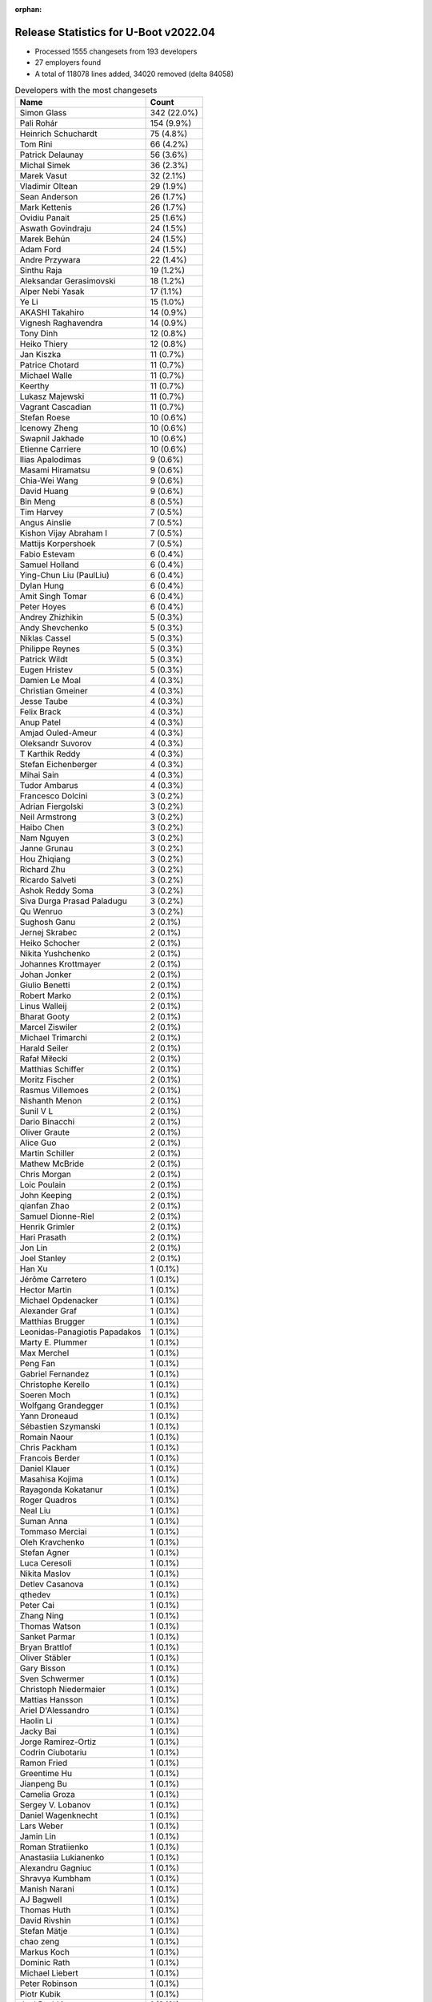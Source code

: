 :orphan:

Release Statistics for U-Boot v2022.04
======================================

* Processed 1555 changesets from 193 developers

* 27 employers found

* A total of 118078 lines added, 34020 removed (delta 84058)

.. table:: Developers with the most changesets
   :widths: auto

   ================================  =====
   Name                              Count
   ================================  =====
   Simon Glass                       342 (22.0%)
   Pali Rohár                        154 (9.9%)
   Heinrich Schuchardt               75 (4.8%)
   Tom Rini                          66 (4.2%)
   Patrick Delaunay                  56 (3.6%)
   Michal Simek                      36 (2.3%)
   Marek Vasut                       32 (2.1%)
   Vladimir Oltean                   29 (1.9%)
   Sean Anderson                     26 (1.7%)
   Mark Kettenis                     26 (1.7%)
   Ovidiu Panait                     25 (1.6%)
   Aswath Govindraju                 24 (1.5%)
   Marek Behún                       24 (1.5%)
   Adam Ford                         24 (1.5%)
   Andre Przywara                    22 (1.4%)
   Sinthu Raja                       19 (1.2%)
   Aleksandar Gerasimovski           18 (1.2%)
   Alper Nebi Yasak                  17 (1.1%)
   Ye Li                             15 (1.0%)
   AKASHI Takahiro                   14 (0.9%)
   Vignesh Raghavendra               14 (0.9%)
   Tony Dinh                         12 (0.8%)
   Heiko Thiery                      12 (0.8%)
   Jan Kiszka                        11 (0.7%)
   Patrice Chotard                   11 (0.7%)
   Michael Walle                     11 (0.7%)
   Keerthy                           11 (0.7%)
   Lukasz Majewski                   11 (0.7%)
   Vagrant Cascadian                 11 (0.7%)
   Stefan Roese                      10 (0.6%)
   Icenowy Zheng                     10 (0.6%)
   Swapnil Jakhade                   10 (0.6%)
   Etienne Carriere                  10 (0.6%)
   Ilias Apalodimas                  9 (0.6%)
   Masami Hiramatsu                  9 (0.6%)
   Chia-Wei Wang                     9 (0.6%)
   David Huang                       9 (0.6%)
   Bin Meng                          8 (0.5%)
   Tim Harvey                        7 (0.5%)
   Angus Ainslie                     7 (0.5%)
   Kishon Vijay Abraham I            7 (0.5%)
   Mattijs Korpershoek               7 (0.5%)
   Fabio Estevam                     6 (0.4%)
   Samuel Holland                    6 (0.4%)
   Ying-Chun Liu (PaulLiu)           6 (0.4%)
   Dylan Hung                        6 (0.4%)
   Amit Singh Tomar                  6 (0.4%)
   Peter Hoyes                       6 (0.4%)
   Andrey Zhizhikin                  5 (0.3%)
   Andy Shevchenko                   5 (0.3%)
   Niklas Cassel                     5 (0.3%)
   Philippe Reynes                   5 (0.3%)
   Patrick Wildt                     5 (0.3%)
   Eugen Hristev                     5 (0.3%)
   Damien Le Moal                    4 (0.3%)
   Christian Gmeiner                 4 (0.3%)
   Jesse Taube                       4 (0.3%)
   Felix Brack                       4 (0.3%)
   Anup Patel                        4 (0.3%)
   Amjad Ouled-Ameur                 4 (0.3%)
   Oleksandr Suvorov                 4 (0.3%)
   T Karthik Reddy                   4 (0.3%)
   Stefan Eichenberger               4 (0.3%)
   Mihai Sain                        4 (0.3%)
   Tudor Ambarus                     4 (0.3%)
   Francesco Dolcini                 3 (0.2%)
   Adrian Fiergolski                 3 (0.2%)
   Neil Armstrong                    3 (0.2%)
   Haibo Chen                        3 (0.2%)
   Nam Nguyen                        3 (0.2%)
   Janne Grunau                      3 (0.2%)
   Hou Zhiqiang                      3 (0.2%)
   Richard Zhu                       3 (0.2%)
   Ricardo Salveti                   3 (0.2%)
   Ashok Reddy Soma                  3 (0.2%)
   Siva Durga Prasad Paladugu        3 (0.2%)
   Qu Wenruo                         3 (0.2%)
   Sughosh Ganu                      2 (0.1%)
   Jernej Skrabec                    2 (0.1%)
   Heiko Schocher                    2 (0.1%)
   Nikita Yushchenko                 2 (0.1%)
   Johannes Krottmayer               2 (0.1%)
   Johan Jonker                      2 (0.1%)
   Giulio Benetti                    2 (0.1%)
   Robert Marko                      2 (0.1%)
   Linus Walleij                     2 (0.1%)
   Bharat Gooty                      2 (0.1%)
   Marcel Ziswiler                   2 (0.1%)
   Michael Trimarchi                 2 (0.1%)
   Harald Seiler                     2 (0.1%)
   Rafał Miłecki                     2 (0.1%)
   Matthias Schiffer                 2 (0.1%)
   Moritz Fischer                    2 (0.1%)
   Rasmus Villemoes                  2 (0.1%)
   Nishanth Menon                    2 (0.1%)
   Sunil V L                         2 (0.1%)
   Dario Binacchi                    2 (0.1%)
   Oliver Graute                     2 (0.1%)
   Alice Guo                         2 (0.1%)
   Martin Schiller                   2 (0.1%)
   Mathew McBride                    2 (0.1%)
   Chris Morgan                      2 (0.1%)
   Loic Poulain                      2 (0.1%)
   John Keeping                      2 (0.1%)
   qianfan Zhao                      2 (0.1%)
   Samuel Dionne-Riel                2 (0.1%)
   Henrik Grimler                    2 (0.1%)
   Hari Prasath                      2 (0.1%)
   Jon Lin                           2 (0.1%)
   Joel Stanley                      2 (0.1%)
   Han Xu                            1 (0.1%)
   Jérôme Carretero                  1 (0.1%)
   Hector Martin                     1 (0.1%)
   Michael Opdenacker                1 (0.1%)
   Alexander Graf                    1 (0.1%)
   Matthias Brugger                  1 (0.1%)
   Leonidas-Panagiotis Papadakos     1 (0.1%)
   Marty E. Plummer                  1 (0.1%)
   Max Merchel                       1 (0.1%)
   Peng Fan                          1 (0.1%)
   Gabriel Fernandez                 1 (0.1%)
   Christophe Kerello                1 (0.1%)
   Soeren Moch                       1 (0.1%)
   Wolfgang Grandegger               1 (0.1%)
   Yann Droneaud                     1 (0.1%)
   Sébastien Szymanski               1 (0.1%)
   Romain Naour                      1 (0.1%)
   Chris Packham                     1 (0.1%)
   Francois Berder                   1 (0.1%)
   Daniel Klauer                     1 (0.1%)
   Masahisa Kojima                   1 (0.1%)
   Rayagonda Kokatanur               1 (0.1%)
   Roger Quadros                     1 (0.1%)
   Neal Liu                          1 (0.1%)
   Suman Anna                        1 (0.1%)
   Tommaso Merciai                   1 (0.1%)
   Oleh Kravchenko                   1 (0.1%)
   Stefan Agner                      1 (0.1%)
   Luca Ceresoli                     1 (0.1%)
   Nikita Maslov                     1 (0.1%)
   Detlev Casanova                   1 (0.1%)
   qthedev                           1 (0.1%)
   Peter Cai                         1 (0.1%)
   Zhang Ning                        1 (0.1%)
   Thomas Watson                     1 (0.1%)
   Sanket Parmar                     1 (0.1%)
   Bryan Brattlof                    1 (0.1%)
   Oliver Stäbler                    1 (0.1%)
   Gary Bisson                       1 (0.1%)
   Sven Schwermer                    1 (0.1%)
   Christoph Niedermaier             1 (0.1%)
   Mattias Hansson                   1 (0.1%)
   Ariel D'Alessandro                1 (0.1%)
   Haolin Li                         1 (0.1%)
   Jacky Bai                         1 (0.1%)
   Jorge Ramirez-Ortiz               1 (0.1%)
   Codrin Ciubotariu                 1 (0.1%)
   Ramon Fried                       1 (0.1%)
   Greentime Hu                      1 (0.1%)
   Jianpeng Bu                       1 (0.1%)
   Camelia Groza                     1 (0.1%)
   Sergey V. Lobanov                 1 (0.1%)
   Daniel Wagenknecht                1 (0.1%)
   Lars Weber                        1 (0.1%)
   Jamin Lin                         1 (0.1%)
   Roman Stratiienko                 1 (0.1%)
   Anastasiia Lukianenko             1 (0.1%)
   Alexandru Gagniuc                 1 (0.1%)
   Shravya Kumbham                   1 (0.1%)
   Manish Narani                     1 (0.1%)
   AJ Bagwell                        1 (0.1%)
   Thomas Huth                       1 (0.1%)
   David Rivshin                     1 (0.1%)
   Stefan Mätje                      1 (0.1%)
   chao zeng                         1 (0.1%)
   Markus Koch                       1 (0.1%)
   Dominic Rath                      1 (0.1%)
   Michael Liebert                   1 (0.1%)
   Peter Robinson                    1 (0.1%)
   Piotr Kubik                       1 (0.1%)
   Joel Peshkin                      1 (0.1%)
   Maciej W. Rozycki                 1 (0.1%)
   Pierre Bourdon                    1 (0.1%)
   Brian Norris                      1 (0.1%)
   Sandeep Gundlupet Raju            1 (0.1%)
   Ivan Mikhaylov                    1 (0.1%)
   Alexander Preißner                1 (0.1%)
   Radu Bulie                        1 (0.1%)
   Ryan Chen                         1 (0.1%)
   Walter Stoll                      1 (0.1%)
   Alistair Delva                    1 (0.1%)
   Johnny Huang                      1 (0.1%)
   Julien Masson                     1 (0.1%)
   ================================  =====


.. table:: Developers with the most changed lines
   :widths: auto

   ================================  =====
   Name                              Count
   ================================  =====
   Simon Glass                       22588 (17.2%)
   Aswath Govindraju                 11980 (9.1%)
   Tom Rini                          7855 (6.0%)
   Ying-Chun Liu (PaulLiu)           6491 (4.9%)
   Pali Rohár                        5387 (4.1%)
   Heiko Thiery                      5341 (4.1%)
   Mark Kettenis                     4624 (3.5%)
   Heinrich Schuchardt               4142 (3.1%)
   Sinthu Raja                       4120 (3.1%)
   Tim Harvey                        4027 (3.1%)
   Vladimir Oltean                   3994 (3.0%)
   Marcel Ziswiler                   3699 (2.8%)
   Bharat Gooty                      3544 (2.7%)
   Ovidiu Panait                     3437 (2.6%)
   Marek Vasut                       3434 (2.6%)
   Patrick Delaunay                  3401 (2.6%)
   Keerthy                           2274 (1.7%)
   David Huang                       2032 (1.5%)
   Ariel D'Alessandro                2003 (1.5%)
   Michal Simek                      1465 (1.1%)
   Mathew McBride                    1360 (1.0%)
   AKASHI Takahiro                   1335 (1.0%)
   Alper Nebi Yasak                  1124 (0.9%)
   Icenowy Zheng                     1089 (0.8%)
   Tony Dinh                         1083 (0.8%)
   Swapnil Jakhade                   1000 (0.8%)
   Sean Anderson                     919 (0.7%)
   Ye Li                             787 (0.6%)
   Andre Przywara                    728 (0.6%)
   Loic Poulain                      696 (0.5%)
   Michael Walle                     670 (0.5%)
   Tudor Ambarus                     636 (0.5%)
   Marek Behún                       603 (0.5%)
   Qu Wenruo                         603 (0.5%)
   Rayagonda Kokatanur               583 (0.4%)
   Dominic Rath                      579 (0.4%)
   Mattijs Korpershoek               568 (0.4%)
   Amit Singh Tomar                  563 (0.4%)
   Patrick Wildt                     530 (0.4%)
   Ryan Chen                         469 (0.4%)
   Lukasz Majewski                   454 (0.3%)
   Oleksandr Suvorov                 427 (0.3%)
   Adam Ford                         426 (0.3%)
   Aleksandar Gerasimovski           407 (0.3%)
   Johnny Huang                      403 (0.3%)
   Etienne Carriere                  386 (0.3%)
   Masami Hiramatsu                  368 (0.3%)
   Angus Ainslie                     330 (0.3%)
   Linus Walleij                     318 (0.2%)
   Chia-Wei Wang                     299 (0.2%)
   Vignesh Raghavendra               272 (0.2%)
   Dylan Hung                        268 (0.2%)
   Ilias Apalodimas                  255 (0.2%)
   Jan Kiszka                        247 (0.2%)
   T Karthik Reddy                   234 (0.2%)
   Anup Patel                        232 (0.2%)
   Neil Armstrong                    232 (0.2%)
   Sunil V L                         227 (0.2%)
   Maciej W. Rozycki                 189 (0.1%)
   Damien Le Moal                    174 (0.1%)
   Marty E. Plummer                  166 (0.1%)
   Peter Hoyes                       160 (0.1%)
   Kishon Vijay Abraham I            154 (0.1%)
   Samuel Holland                    116 (0.1%)
   Jamin Lin                         112 (0.1%)
   Stefan Roese                      109 (0.1%)
   Ricardo Salveti                   103 (0.1%)
   Andy Shevchenko                   98 (0.1%)
   Alexandru Gagniuc                 96 (0.1%)
   Janne Grunau                      92 (0.1%)
   Eugen Hristev                     90 (0.1%)
   Moritz Fischer                    83 (0.1%)
   Bin Meng                          80 (0.1%)
   Zhang Ning                        79 (0.1%)
   Jesse Taube                       73 (0.1%)
   Alice Guo                         66 (0.1%)
   Matthias Brugger                  65 (0.0%)
   Rasmus Villemoes                  63 (0.0%)
   qianfan Zhao                      63 (0.0%)
   Rafał Miłecki                     62 (0.0%)
   Han Xu                            62 (0.0%)
   Roger Quadros                     62 (0.0%)
   Richard Zhu                       59 (0.0%)
   Felix Brack                       56 (0.0%)
   Christian Gmeiner                 55 (0.0%)
   Michael Trimarchi                 53 (0.0%)
   Jacky Bai                         52 (0.0%)
   Christoph Niedermaier             50 (0.0%)
   Stefan Eichenberger               49 (0.0%)
   Mihai Sain                        48 (0.0%)
   Philippe Reynes                   46 (0.0%)
   Amjad Ouled-Ameur                 46 (0.0%)
   Fabio Estevam                     45 (0.0%)
   Andrey Zhizhikin                  43 (0.0%)
   Sughosh Ganu                      43 (0.0%)
   Ramon Fried                       39 (0.0%)
   Haibo Chen                        38 (0.0%)
   Joel Stanley                      38 (0.0%)
   David Rivshin                     36 (0.0%)
   Detlev Casanova                   34 (0.0%)
   Shravya Kumbham                   32 (0.0%)
   Stefan Agner                      31 (0.0%)
   Nishanth Menon                    29 (0.0%)
   Daniel Klauer                     29 (0.0%)
   AJ Bagwell                        29 (0.0%)
   Patrice Chotard                   28 (0.0%)
   Piotr Kubik                       28 (0.0%)
   Bryan Brattlof                    27 (0.0%)
   Thomas Watson                     26 (0.0%)
   Matthias Schiffer                 24 (0.0%)
   Michael Opdenacker                23 (0.0%)
   Siva Durga Prasad Paladugu        22 (0.0%)
   Chris Morgan                      22 (0.0%)
   Hou Zhiqiang                      19 (0.0%)
   Ashok Reddy Soma                  19 (0.0%)
   Jorge Ramirez-Ortiz               19 (0.0%)
   Codrin Ciubotariu                 19 (0.0%)
   Masahisa Kojima                   18 (0.0%)
   Peter Cai                         16 (0.0%)
   Ivan Mikhaylov                    16 (0.0%)
   Julien Masson                     15 (0.0%)
   Francesco Dolcini                 14 (0.0%)
   Sanket Parmar                     14 (0.0%)
   Sven Schwermer                    14 (0.0%)
   Max Merchel                       12 (0.0%)
   Radu Bulie                        12 (0.0%)
   Alistair Delva                    12 (0.0%)
   Vagrant Cascadian                 11 (0.0%)
   Samuel Dionne-Riel                10 (0.0%)
   Oleh Kravchenko                   10 (0.0%)
   Harald Seiler                     9 (0.0%)
   Jon Lin                           9 (0.0%)
   Christophe Kerello                9 (0.0%)
   Martin Schiller                   8 (0.0%)
   Henrik Grimler                    8 (0.0%)
   Mattias Hansson                   8 (0.0%)
   chao zeng                         8 (0.0%)
   Brian Norris                      8 (0.0%)
   Robert Marko                      7 (0.0%)
   Niklas Cassel                     6 (0.0%)
   Heiko Schocher                    6 (0.0%)
   Johan Jonker                      6 (0.0%)
   Hari Prasath                      6 (0.0%)
   Gabriel Fernandez                 6 (0.0%)
   Yann Droneaud                     5 (0.0%)
   Tommaso Merciai                   5 (0.0%)
   Jianpeng Bu                       5 (0.0%)
   Thomas Huth                       5 (0.0%)
   Michael Liebert                   5 (0.0%)
   Adrian Fiergolski                 4 (0.0%)
   Dario Binacchi                    4 (0.0%)
   Suman Anna                        4 (0.0%)
   Camelia Groza                     4 (0.0%)
   Markus Koch                       4 (0.0%)
   Peter Robinson                    4 (0.0%)
   Nam Nguyen                        3 (0.0%)
   Johannes Krottmayer               3 (0.0%)
   Giulio Benetti                    3 (0.0%)
   Oliver Graute                     3 (0.0%)
   John Keeping                      3 (0.0%)
   Wolfgang Grandegger               3 (0.0%)
   Nikita Maslov                     3 (0.0%)
   Pierre Bourdon                    3 (0.0%)
   Jernej Skrabec                    2 (0.0%)
   Nikita Yushchenko                 2 (0.0%)
   Alexander Graf                    2 (0.0%)
   Peng Fan                          2 (0.0%)
   Chris Packham                     2 (0.0%)
   Luca Ceresoli                     2 (0.0%)
   qthedev                           2 (0.0%)
   Oliver Stäbler                    2 (0.0%)
   Gary Bisson                       2 (0.0%)
   Haolin Li                         2 (0.0%)
   Greentime Hu                      2 (0.0%)
   Sergey V. Lobanov                 2 (0.0%)
   Daniel Wagenknecht                2 (0.0%)
   Lars Weber                        2 (0.0%)
   Manish Narani                     2 (0.0%)
   Stefan Mätje                      2 (0.0%)
   Sandeep Gundlupet Raju            2 (0.0%)
   Jérôme Carretero                  1 (0.0%)
   Hector Martin                     1 (0.0%)
   Leonidas-Panagiotis Papadakos     1 (0.0%)
   Soeren Moch                       1 (0.0%)
   Sébastien Szymanski               1 (0.0%)
   Romain Naour                      1 (0.0%)
   Francois Berder                   1 (0.0%)
   Neal Liu                          1 (0.0%)
   Roman Stratiienko                 1 (0.0%)
   Anastasiia Lukianenko             1 (0.0%)
   Joel Peshkin                      1 (0.0%)
   Alexander Preißner                1 (0.0%)
   Walter Stoll                      1 (0.0%)
   ================================  =====


.. table:: Developers with the most lines removed
   :widths: auto

   ================================  =====
   Name                              Count
   ================================  =====
   Tom Rini                          3537 (10.4%)
   Ovidiu Panait                     3237 (9.5%)
   Patrick Delaunay                  1336 (3.9%)
   Sean Anderson                     123 (0.4%)
   Sughosh Ganu                      42 (0.1%)
   Rafał Miłecki                     15 (0.0%)
   Heiko Schocher                    5 (0.0%)
   Thomas Huth                       4 (0.0%)
   Mattias Hansson                   3 (0.0%)
   Andy Shevchenko                   2 (0.0%)
   Yann Droneaud                     2 (0.0%)
   Haolin Li                         2 (0.0%)
   Harald Seiler                     1 (0.0%)
   Markus Koch                       1 (0.0%)
   ================================  =====


.. table:: Developers with the most signoffs (total 279)
   :widths: auto

   ================================  =====
   Name                              Count
   ================================  =====
   Michal Simek                      33 (11.8%)
   Marek Behún                       29 (10.4%)
   Aswath Govindraju                 27 (9.7%)
   Andre Przywara                    25 (9.0%)
   Peng Fan                          18 (6.5%)
   Amjad Ouled-Ameur                 10 (3.6%)
   Jesse Taube                       9 (3.2%)
   Marek Vasut                       8 (2.9%)
   Tom Rini                          7 (2.5%)
   Yangbo Lu                         7 (2.5%)
   Neil Armstrong                    7 (2.5%)
   Priyanka Jain                     6 (2.2%)
   Simon Glass                       6 (2.2%)
   Niklas Cassel                     5 (1.8%)
   Ashok Reddy Soma                  4 (1.4%)
   Michael Walle                     4 (1.4%)
   Heinrich Schuchardt               4 (1.4%)
   Hai Pham                          3 (1.1%)
   Roman Bacik                       3 (1.1%)
   Hari Nagalla                      3 (1.1%)
   Shawn Guo                         3 (1.1%)
   Guillaume La Roque                3 (1.1%)
   Vignesh Raghavendra               3 (1.1%)
   Chia-Wei Wang                     3 (1.1%)
   Darren Huang                      2 (0.7%)
   Kevin12.Chen                      2 (0.7%)
   Phill.Liu                         2 (0.7%)
   Tim Liang                         2 (0.7%)
   wei.zeng                          2 (0.7%)
   Sven Peter                        2 (0.7%)
   Uri Mashiach                      2 (0.7%)
   Rainer Boschung                   2 (0.7%)
   Christian Melki                   2 (0.7%)
   Minkyu Kang                       2 (0.7%)
   René Straub                       2 (0.7%)
   Nishanth Menon                    2 (0.7%)
   Alper Nebi Yasak                  2 (0.7%)
   Patrick Delaunay                  1 (0.4%)
   Ramon Fried                       1 (0.4%)
   Jernej Skrabec                    1 (0.4%)
   Leonidas P. Papadakos             1 (0.4%)
   Yifeng Zhao                       1 (0.4%)
   Jaehoon Chung                     1 (0.4%)
   Markus Niebel                     1 (0.4%)
   Kevin Scholz                      1 (0.4%)
   James Doublesin                   1 (0.4%)
   Dave Gerlach                      1 (0.4%)
   Vinod Koul                        1 (0.4%)
   Andy Chiu                         1 (0.4%)
   Anthony Bagwell                   1 (0.4%)
   Faiz Abbas                        1 (0.4%)
   Stefan Roese                      1 (0.4%)
   Christian Gmeiner                 1 (0.4%)
   Roger Quadros                     1 (0.4%)
   Dylan Hung                        1 (0.4%)
   Oleksandr Suvorov                 1 (0.4%)
   Icenowy Zheng                     1 (0.4%)
   Bharat Gooty                      1 (0.4%)
   Marcel Ziswiler                   1 (0.4%)
   Mark Kettenis                     1 (0.4%)
   ================================  =====


.. table:: Developers with the most reviews (total 859)
   :widths: auto

   ================================  =====
   Name                              Count
   ================================  =====
   Stefan Roese                      184 (21.4%)
   Simon Glass                       143 (16.6%)
   Heinrich Schuchardt               58 (6.8%)
   Priyanka Jain                     48 (5.6%)
   Fabio Estevam                     40 (4.7%)
   Ramon Fried                       39 (4.5%)
   Patrice Chotard                   38 (4.4%)
   Marek Behún                       30 (3.5%)
   Patrick Delaunay                  28 (3.3%)
   Jaehoon Chung                     27 (3.1%)
   Andre Przywara                    22 (2.6%)
   Sean Anderson                     17 (2.0%)
   Jagan Teki                        16 (1.9%)
   Michael Walle                     13 (1.5%)
   Bin Meng                          13 (1.5%)
   Peng Fan                          12 (1.4%)
   Kever Yang                        11 (1.3%)
   Heiko Schocher                    8 (0.9%)
   Pali Rohár                        8 (0.9%)
   Tom Rini                          6 (0.7%)
   Mark Kettenis                     5 (0.6%)
   Joel Stanley                      5 (0.6%)
   Samuel Holland                    4 (0.5%)
   Ye Li                             4 (0.5%)
   Vladimir Oltean                   4 (0.5%)
   Aswath Govindraju                 3 (0.3%)
   Marek Vasut                       3 (0.3%)
   Rick Chen                         3 (0.3%)
   Philipp Tomsich                   3 (0.3%)
   Jens Wiklander                    3 (0.3%)
   Matthias Brugger                  3 (0.3%)
   Patrick Wildt                     3 (0.3%)
   Tim Harvey                        3 (0.3%)
   Neil Armstrong                    2 (0.2%)
   Marcel Ziswiler                   2 (0.2%)
   Andy Shevchenko                   2 (0.2%)
   Giulio Benetti                    2 (0.2%)
   Leo Yu-Chi Liang                  2 (0.2%)
   Georgi Vlaev                      2 (0.2%)
   Pratyush Yadav                    2 (0.2%)
   Igor Opaniuk                      2 (0.2%)
   Frieder Schrempf                  2 (0.2%)
   Ilias Apalodimas                  2 (0.2%)
   Eugen Hristev                     2 (0.2%)
   Chia-Wei Wang                     1 (0.1%)
   Sven Peter                        1 (0.1%)
   Alper Nebi Yasak                  1 (0.1%)
   Jernej Skrabec                    1 (0.1%)
   Dave Gerlach                      1 (0.1%)
   Oleksandr Suvorov                 1 (0.1%)
   Thomas Huth                       1 (0.1%)
   Miquel Raynal                     1 (0.1%)
   Denys Dmytriyenko                 1 (0.1%)
   Tero Kristo                       1 (0.1%)
   Rob Herring                       1 (0.1%)
   Wolfgang Denk                     1 (0.1%)
   Claudiu Beznea                    1 (0.1%)
   Jessica Clarke                    1 (0.1%)
   Oleksandr Andrushchenko           1 (0.1%)
   Artem Lapkin                      1 (0.1%)
   Sudeep Holla                      1 (0.1%)
   Otavio Salvador                   1 (0.1%)
   Alexander Dahl                    1 (0.1%)
   Dzmitry Sankouski                 1 (0.1%)
   Nicolas Saenz Julienne            1 (0.1%)
   Vyacheslav Bocharov               1 (0.1%)
   Stephan Gerhold                   1 (0.1%)
   Yann Gautier                      1 (0.1%)
   Shawn Lin                         1 (0.1%)
   Camelia Groza                     1 (0.1%)
   Stefan Agner                      1 (0.1%)
   Adam Ford                         1 (0.1%)
   Linus Walleij                     1 (0.1%)
   Ryan Chen                         1 (0.1%)
   ================================  =====


.. table:: Developers with the most test credits (total 94)
   :widths: auto

   ================================  =====
   Name                              Count
   ================================  =====
   Simon Glass                       25 (26.6%)
   Stefan Roese                      10 (10.6%)
   Tony Dinh                         10 (10.6%)
   Heinrich Schuchardt               7 (7.4%)
   Tim Harvey                        6 (6.4%)
   Marcel Ziswiler                   5 (5.3%)
   Bin Meng                          3 (3.2%)
   Chris Packham                     3 (3.2%)
   Fabio Estevam                     2 (2.1%)
   Mark Kettenis                     2 (2.1%)
   Milan P. Stanić                   2 (2.1%)
   Mattijs Korpershoek               2 (2.1%)
   Marek Behún                       1 (1.1%)
   Sean Anderson                     1 (1.1%)
   Michael Walle                     1 (1.1%)
   Pali Rohár                        1 (1.1%)
   Eugen Hristev                     1 (1.1%)
   Christian Gmeiner                 1 (1.1%)
   Peter Robinson                    1 (1.1%)
   Sean Nyekjaer                     1 (1.1%)
   Petr Štetiar                      1 (1.1%)
   Johann Neuhauser                  1 (1.1%)
   Alexandre Ghiti                   1 (1.1%)
   Ferry Toth                        1 (1.1%)
   Damien Le Moal                    1 (1.1%)
   Janne Grunau                      1 (1.1%)
   Keerthy                           1 (1.1%)
   Heiko Thiery                      1 (1.1%)
   Ying-Chun Liu (PaulLiu)           1 (1.1%)
   ================================  =====


.. table:: Developers who gave the most tested-by credits (total 94)
   :widths: auto

   ================================  =====
   Name                              Count
   ================================  =====
   Pali Rohár                        21 (22.3%)
   Mark Kettenis                     15 (16.0%)
   Simon Glass                       7 (7.4%)
   Richard Zhu                       6 (6.4%)
   Andre Przywara                    5 (5.3%)
   Alper Nebi Yasak                  4 (4.3%)
   Heinrich Schuchardt               3 (3.2%)
   Marek Behún                       3 (3.2%)
   Anup Patel                        3 (3.2%)
   Sean Anderson                     2 (2.1%)
   Han Xu                            2 (2.1%)
   Marcel Ziswiler                   1 (1.1%)
   Fabio Estevam                     1 (1.1%)
   Heiko Thiery                      1 (1.1%)
   Patrick Delaunay                  1 (1.1%)
   Tom Rini                          1 (1.1%)
   Samuel Holland                    1 (1.1%)
   Andy Shevchenko                   1 (1.1%)
   Ilias Apalodimas                  1 (1.1%)
   Oleksandr Suvorov                 1 (1.1%)
   Adam Ford                         1 (1.1%)
   Niklas Cassel                     1 (1.1%)
   Vignesh Raghavendra               1 (1.1%)
   Sughosh Ganu                      1 (1.1%)
   Roman Stratiienko                 1 (1.1%)
   Alexander Preißner                1 (1.1%)
   Gary Bisson                       1 (1.1%)
   Michael Liebert                   1 (1.1%)
   Philippe Reynes                   1 (1.1%)
   Haibo Chen                        1 (1.1%)
   Codrin Ciubotariu                 1 (1.1%)
   Moritz Fischer                    1 (1.1%)
   Marty E. Plummer                  1 (1.1%)
   Jan Kiszka                        1 (1.1%)
   ================================  =====


.. table:: Developers with the most report credits (total 17)
   :widths: auto

   ================================  =====
   Name                              Count
   ================================  =====
   Milan P. Stanić                   3 (17.6%)
   Tony Dinh                         2 (11.8%)
   Pali Rohár                        1 (5.9%)
   Sean Anderson                     1 (5.9%)
   Marcel Ziswiler                   1 (5.9%)
   Ilias Apalodimas                  1 (5.9%)
   Tim Harvey                        1 (5.9%)
   Christian Gmeiner                 1 (5.9%)
   Johann Neuhauser                  1 (5.9%)
   Alexandre Ghiti                   1 (5.9%)
   Joerie de Gram                    1 (5.9%)
   Neal Frager                       1 (5.9%)
   George Makarov                    1 (5.9%)
   Ross Burton                       1 (5.9%)
   ================================  =====


.. table:: Developers who gave the most report credits (total 17)
   :widths: auto

   ================================  =====
   Name                              Count
   ================================  =====
   Heinrich Schuchardt               6 (35.3%)
   Pali Rohár                        3 (17.6%)
   Fabio Estevam                     2 (11.8%)
   Simon Glass                       1 (5.9%)
   Andre Przywara                    1 (5.9%)
   Patrick Delaunay                  1 (5.9%)
   Tom Rini                          1 (5.9%)
   Vignesh Raghavendra               1 (5.9%)
   Luca Ceresoli                     1 (5.9%)
   ================================  =====


.. table:: Top changeset contributors by employer
   :widths: auto

   ================================  =====
   Name                              Count
   ================================  =====
   (Unknown)                         634 (40.8%)
   Google, Inc.                      345 (22.2%)
   Texas Instruments                 88 (5.7%)
   ST Microelectronics               69 (4.4%)
   Konsulko Group                    66 (4.2%)
   DENX Software Engineering         62 (4.0%)
   NXP                               61 (3.9%)
   Linaro                            54 (3.5%)
   AMD                               36 (2.3%)
   ARM                               28 (1.8%)
   Wind River                        25 (1.6%)
   BayLibre SAS                      15 (1.0%)
   Siemens                           13 (0.8%)
   Xilinx                            13 (0.8%)
   Debian.org                        11 (0.7%)
   Toradex                           7 (0.5%)
   Intel                             5 (0.3%)
   Amarula Solutions                 4 (0.3%)
   Broadcom                          4 (0.3%)
   SUSE                              4 (0.3%)
   Renesas Electronics               3 (0.2%)
   Collabora Ltd.                    2 (0.1%)
   Rockchip                          2 (0.1%)
   Bootlin                           1 (0.1%)
   Boundary Devices                  1 (0.1%)
   ESD Electronics                   1 (0.1%)
   Red Hat                           1 (0.1%)
   ================================  =====


.. table:: Top lines changed by employer
   :widths: auto

   ================================  =====
   Name                              Count
   ================================  =====
   (Unknown)                         39285 (29.8%)
   Google, Inc.                      22683 (17.2%)
   Texas Instruments                 20892 (15.9%)
   Linaro                            9899 (7.5%)
   Konsulko Group                    7855 (6.0%)
   NXP                               5100 (3.9%)
   Toradex                           4129 (3.1%)
   Broadcom                          4128 (3.1%)
   DENX Software Engineering         4056 (3.1%)
   ST Microelectronics               3444 (2.6%)
   Wind River                        3437 (2.6%)
   Collabora Ltd.                    2037 (1.5%)
   AMD                               1465 (1.1%)
   ARM                               888 (0.7%)
   BayLibre SAS                      861 (0.7%)
   SUSE                              668 (0.5%)
   Xilinx                            311 (0.2%)
   Siemens                           271 (0.2%)
   Intel                             98 (0.1%)
   Amarula Solutions                 57 (0.0%)
   Bootlin                           23 (0.0%)
   Debian.org                        11 (0.0%)
   Rockchip                          9 (0.0%)
   Red Hat                           5 (0.0%)
   Renesas Electronics               3 (0.0%)
   Boundary Devices                  2 (0.0%)
   ESD Electronics                   2 (0.0%)
   ================================  =====


.. table:: Employers with the most signoffs (total 279)
   :widths: auto

   ================================  =====
   Name                              Count
   ================================  =====
   (Unknown)                         92 (33.0%)
   Texas Instruments                 40 (14.3%)
   Xilinx                            37 (13.3%)
   NXP                               31 (11.1%)
   ARM                               25 (9.0%)
   BayLibre SAS                      20 (7.2%)
   Konsulko Group                    7 (2.5%)
   Google, Inc.                      6 (2.2%)
   DENX Software Engineering         6 (2.2%)
   Broadcom                          4 (1.4%)
   Renesas Electronics               3 (1.1%)
   Samsung                           3 (1.1%)
   CompuLab                          2 (0.7%)
   Toradex                           1 (0.4%)
   ST Microelectronics               1 (0.4%)
   Rockchip                          1 (0.4%)
   ================================  =====


.. table:: Employers with the most hackers (total 196)
   :widths: auto

   ================================  =====
   Name                              Count
   ================================  =====
   (Unknown)                         115 (58.7%)
   NXP                               12 (6.1%)
   Texas Instruments                 9 (4.6%)
   Linaro                            9 (4.6%)
   Xilinx                            6 (3.1%)
   DENX Software Engineering         6 (3.1%)
   BayLibre SAS                      4 (2.0%)
   ST Microelectronics               4 (2.0%)
   Google, Inc.                      3 (1.5%)
   Broadcom                          3 (1.5%)
   Toradex                           3 (1.5%)
   Siemens                           3 (1.5%)
   ARM                               2 (1.0%)
   Collabora Ltd.                    2 (1.0%)
   SUSE                              2 (1.0%)
   Amarula Solutions                 2 (1.0%)
   Konsulko Group                    1 (0.5%)
   Renesas Electronics               1 (0.5%)
   Rockchip                          1 (0.5%)
   Wind River                        1 (0.5%)
   AMD                               1 (0.5%)
   Intel                             1 (0.5%)
   Bootlin                           1 (0.5%)
   Debian.org                        1 (0.5%)
   Red Hat                           1 (0.5%)
   Boundary Devices                  1 (0.5%)
   ESD Electronics                   1 (0.5%)
   ================================  =====
